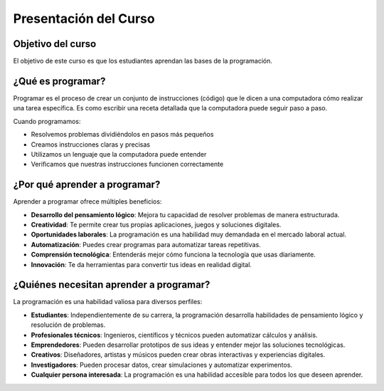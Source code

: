 Presentación del Curso
======================

Objetivo del curso
------------------

El objetivo de este curso es que los estudiantes aprendan las bases 
de la programación.

¿Qué es programar? 
------------------

Programar es el proceso de crear un conjunto de instrucciones (código) que 
le dicen a una computadora cómo realizar una tarea específica. Es como escribir 
una receta detallada que la computadora puede seguir paso a paso.

Cuando programamos:

* Resolvemos problemas dividiéndolos en pasos más pequeños
* Creamos instrucciones claras y precisas
* Utilizamos un lenguaje que la computadora puede entender
* Verificamos que nuestras instrucciones funcionen correctamente

¿Por qué aprender a programar? 
------------------------------

Aprender a programar ofrece múltiples beneficios:

* **Desarrollo del pensamiento lógico**: Mejora tu capacidad de resolver problemas de manera estructurada.
* **Creatividad**: Te permite crear tus propias aplicaciones, juegos y soluciones digitales.
* **Oportunidades laborales**: La programación es una habilidad muy demandada en el mercado laboral actual.
* **Automatización**: Puedes crear programas para automatizar tareas repetitivas.
* **Comprensión tecnológica**: Entenderás mejor cómo funciona la tecnología que usas diariamente.
* **Innovación**: Te da herramientas para convertir tus ideas en realidad digital.

¿Quiénes necesitan aprender a programar?
----------------------------------------

La programación es una habilidad valiosa para diversos perfiles:

* **Estudiantes**: Independientemente de su carrera, la programación desarrolla habilidades de pensamiento lógico y resolución de problemas.
* **Profesionales técnicos**: Ingenieros, científicos y técnicos pueden automatizar cálculos y análisis.
* **Emprendedores**: Pueden desarrollar prototipos de sus ideas y entender mejor las soluciones tecnológicas.
* **Creativos**: Diseñadores, artistas y músicos pueden crear obras interactivas y experiencias digitales.
* **Investigadores**: Pueden procesar datos, crear simulaciones y automatizar experimentos.
* **Cualquier persona interesada**: La programación es una habilidad accesible para todos los que deseen aprender.